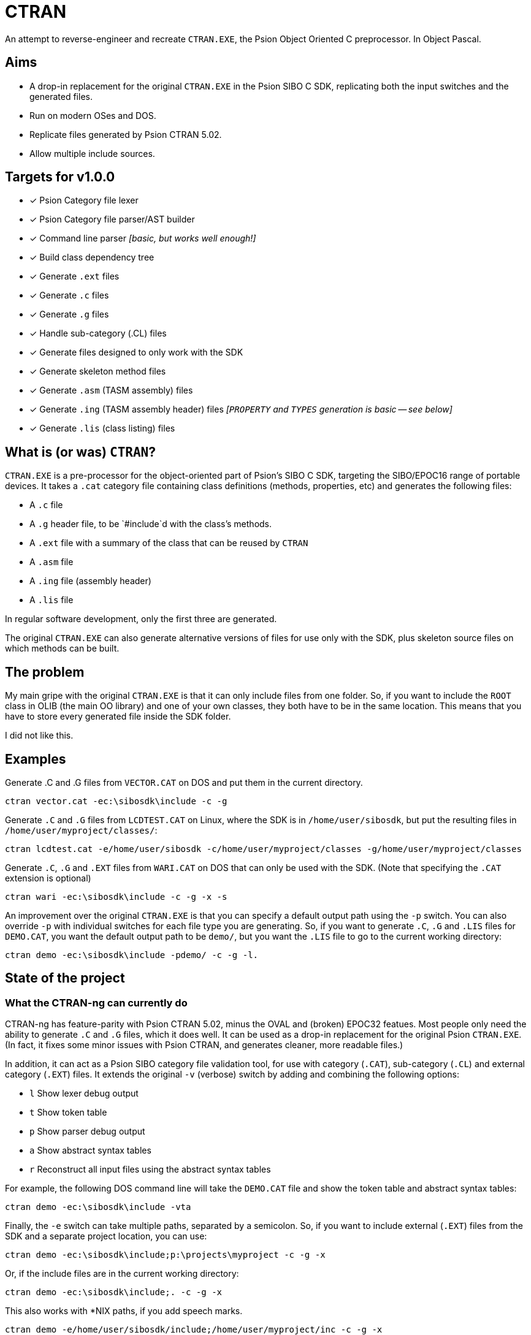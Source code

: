 = CTRAN

An attempt to reverse-engineer and recreate `CTRAN.EXE`, the Psion Object Oriented C preprocessor.
In Object Pascal.

== Aims

* A drop-in replacement for the original `CTRAN.EXE` in the Psion SIBO C SDK, replicating both the input switches and the generated files.
* Run on modern OSes and DOS.
* Replicate files generated by Psion CTRAN 5.02.
* Allow multiple include sources.

== Targets for v1.0.0

* [x] Psion Category file lexer
* [x] Psion Category file parser/AST builder
* [x] Command line parser _[basic, but works well enough!]_
* [x] Build class dependency tree
* [x] Generate `.ext` files
* [x] Generate `.c` files
* [x] Generate `.g` files
* [x] Handle sub-category (.CL) files
* [x] Generate files designed to only work with the SDK
* [x] Generate skeleton method files
* [x] Generate `.asm` (TASM assembly) files
* [x] Generate `.ing` (TASM assembly header) files _[`PROPERTY` and `TYPES` generation is basic -- see below]_
* [x] Generate `.lis` (class listing) files

== What is (or was) `CTRAN`?

`CTRAN.EXE` is a pre-processor for the object-oriented part of Psion's SIBO C SDK, targeting the SIBO/EPOC16 range of portable devices.
It takes a `.cat` category file containing class definitions (methods, properties, etc) and generates the following files:

* A `.c` file
* A `.g` header file, to be `#include`d with the class's methods.
* A `.ext` file with a summary of the class that can be reused by `CTRAN`
* A `.asm` file
* A `.ing` file (assembly header)
* A `.lis` file

In regular software development, only the first three are generated.

The original `CTRAN.EXE` can also generate alternative versions of files for use only with the SDK, plus skeleton source files on which methods can be built.

== The problem

My main gripe with the original `CTRAN.EXE` is that it can only include files from one folder.
So, if you want to include the `ROOT` class in OLIB (the main OO library) and one of your own classes, they both have to be in the same location.
This means that you have to store every generated file inside the SDK folder.

I did not like this.

== Examples

Generate .C and .G files from `VECTOR.CAT` on DOS and put them in the current directory.

[code]
----
ctran vector.cat -ec:\sibosdk\include -c -g
----

Generate `.C` and `.G` files from `LCDTEST.CAT` on Linux, where the SDK is in `/home/user/sibosdk`, but put the resulting files in `/home/user/myproject/classes/`:

[code]
----
ctran lcdtest.cat -e/home/user/sibosdk -c/home/user/myproject/classes -g/home/user/myproject/classes
----

Generate `.C`, `.G` and `.EXT` files from `WARI.CAT` on DOS that can only be used with the SDK.
(Note that specifying the `.CAT` extension is optional)

[code]
----
ctran wari -ec:\sibosdk\include -c -g -x -s
----

An improvement over the original `CTRAN.EXE` is that you can specify a default output path using the `-p` switch.
You can also override `-p` with individual switches for each file type you are generating.
So, if you want to generate `.C`, `.G` and `.LIS` files for `DEMO.CAT`, you want the default output path to be `demo/`, but you want the `.LIS` file to go to the current working directory:

[code]
----
ctran demo -ec:\sibosdk\include -pdemo/ -c -g -l.
----

== State of the project

=== What the CTRAN-ng can currently do

CTRAN-ng has feature-parity with Psion CTRAN 5.02, minus the OVAL and (broken) EPOC32 featues.
Most people only need the ability to generate `.C` and `.G` files, which it does well.
It can be used as a drop-in replacement for the original Psion `CTRAN.EXE`.
(In fact, it fixes some minor issues with Psion CTRAN, and generates cleaner, more readable files.)

In addition, it can act as a Psion SIBO category file validation tool, for use with category (`.CAT`), sub-category (`.CL`) and external category (`.EXT`) files.
It extends the original `-v` (verbose) switch by adding and combining the following options:

* `l` Show lexer debug output
* `t` Show token table
* `p` Show parser debug output
* `a` Show abstract syntax tables
* `r` Reconstruct all input files using the abstract syntax tables

For example, the following DOS command line will take the `DEMO.CAT` file and show the token table and abstract syntax tables:

[code]
----
ctran demo -ec:\sibosdk\include -vta
----

Finally, the `-e` switch can take multiple paths, separated by a semicolon.
So, if you want to include external (`.EXT`) files from the SDK and a separate project location, you can use:

[code]
----
ctran demo -ec:\sibosdk\include;p:\projects\myproject -c -g -x
----

Or, if the include files are in the current working directory:

[code]
----
ctran demo -ec:\sibosdk\include;. -c -g -x
----

This also works with *NIX paths, if you add speech marks.

[code]
----
ctran demo -e/home/user/sibosdk/include;/home/user/myproject/inc -c -g -x
----

=== What it can't do (or is currently broken/weird)

==== "Shadow" classes

There is a small issue when processing classes that only have `DEFER`red methods (something I've called "shadow" classes).
The original way of handling this is to completely skip these classes, which CTRAN-ng doesn't do.
This shouldn't impact existing code, but it will be fixed in the future.

==== Borland Turbo Assembler file generation

TASM file generation does work and matches the original Psion CTRAN.
However, I do not believe that it is reliable.

The method used to convert the C in category file `PROPERTY` and `TYPES` sections to 8086 assembly is rudimentary at best.
There is barely any error checking and some lines in `PROPERTY` and `TYPES` are completely ignored.
Like I said, this does replicate Psion `CTRAN`'s behaviour, but I don't believe that means that it generates working assembly.

It is highly recommended that anyone using these generated files checks them thoroughly before using them.

==== The order that some lines are generated

Some lines at the start of files are geneated in a different order to Psion CTRAN.
I haven't been able to work out how the original CTRAN is generating these lines in the way that it does, although I am sure it has something to do with the way that it is storing classes.
However, as these are just declarations of macros and the only thing different is the order, it has no affect on how TopSpeed C compiles them.

==== Psion OVAL

It can't generate files for use with Psion OVAL (see below).

== Different versions of Psion's `CTRAN.EXE`

There are two commonly available versions of Psion CTRAN:

* *3.43:* This came with the SIBO C SDK 2.20 and is (probably) the version that most people using the SDK would have.
* *5.02:* This came with Psion OVAL 1.21, an IDE based on Visual Basic 6 that could be used to create new controls for use in EPOC16 applications, as well as entire EPOC16 applications.
This version of `CTRAN.EXE` generates cleaner code than the previous version, and fixes some (but not all) bugs in 3.43.
It adds the ability to generate files for OVAL controls.
It also adds a (broken) option for generating code for EPOC32.

The aim of CTRAN-ng 1.0.0 is to mimic the code that CTRAN 5.02 generates.
OVAL-related features won't be in 1.0.0, but might be added in a later release.
As CTRAN-ng is only designed to be used for making EPOC16 apps, the EPOC32 "feature" will not be added.

== Why is this project written in (Object) Pascal?

I want this to run on all modern operating systems, as well as DOS.
I didn't want to write it in C or C++, so I went hunting for another language/compiler.

The only compiler that I could find that was still maintained and stable was Free Pascal.
It targets pretty much everything, including Linux, Windows, macOS, Haiku, *BSD... and both 16-bit and 32-bit DOS.

Luckily, Object Pascal is just high-level enough, taking away some of the worries of memory management and how to handle dictionaries/trees, while letting me go low-level when I want to.

Unfortunately, some of Free Pascal's units (e.g. `classes`, `generics.collections`) are too big to fit into 64 KB code blocks.
Because of this, CTRAN-ng for DOS is a 32-bit executable using a `CWSDPMI.EXE`, a copy of which is bundled with CTRAN-ng for DOS.
As most people will be running the Psion SIBO C SDK in DOSBox, it shouldn't affect anyone using CTRAN-ng directly, or if it is run from a TopSpeed project (`.pr`) file.
However, it has been known to clash with Borland Make, as its 16-bit DPMI extender prevents CTRAN-ng from running.
In such situations, it is recommended that you switch your project to using GNU Make from the DJGPP project.
Alternatively, TopSpeed project files provide a good alternative without needing an external Make app.

== The future

At some point the entire SDK needs to be moved away from DOSBox.
This will require rewriting every single tool that was included in the SDK, plus the TopSpeed C compiler.

There is a lot of work to do, but recreating `CTRAN` as a FOSS project is the first step.

